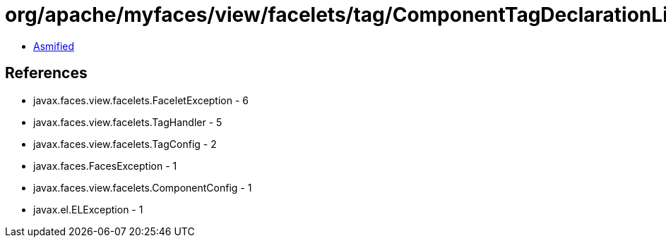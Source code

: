 = org/apache/myfaces/view/facelets/tag/ComponentTagDeclarationLibrary$UserComponentHandlerFactory.class

 - link:ComponentTagDeclarationLibrary$UserComponentHandlerFactory-asmified.java[Asmified]

== References

 - javax.faces.view.facelets.FaceletException - 6
 - javax.faces.view.facelets.TagHandler - 5
 - javax.faces.view.facelets.TagConfig - 2
 - javax.faces.FacesException - 1
 - javax.faces.view.facelets.ComponentConfig - 1
 - javax.el.ELException - 1
